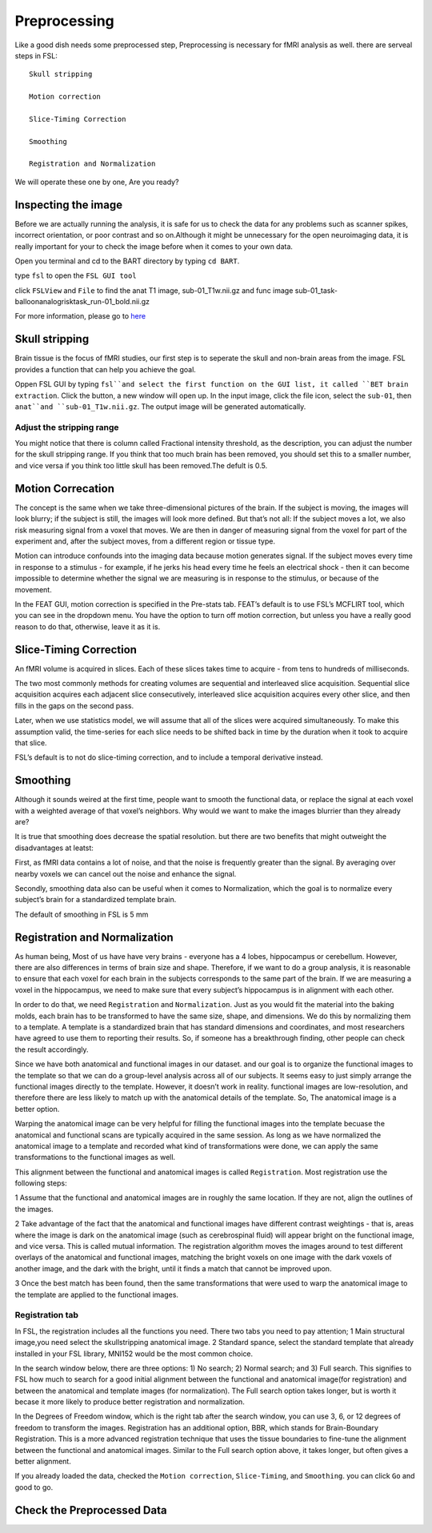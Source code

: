 Preprocessing
=============

Like a good dish needs some preprocessed step, Preprocessing is necessary for fMRI analysis as well. there are serveal steps in FSL::

  Skull stripping
 
  Motion correction
  
  Slice-Timing Correction

  Smoothing

  Registration and Normalization 

We will operate these one by one, Are you ready? 

Inspecting the image
^^^^^^^^^^^^^^^^^^^^

Before we are actually running the analysis, it is safe for us to check the data for any problems such as scanner spikes, incorrect orientation, or poor contrast and so on.Although it might be unnecessary for the open neuroimaging data, it is really important for your to check the image before when it comes to your own data.

Open you terminal and cd to the BART directory by typing ``cd BART``.

.. image:: FSL_cd_BART.png

type ``fsl`` to open the ``FSL GUI tool``

.. image:: FSL_GUI.png

click ``FSLView`` and ``File`` to find the anat T1 image, sub-01_T1w.nii.gz and func image sub-01_task-balloonanalogrisktask_run-01_bold.nii.gz

.. image:: FSL_FSLView_anat.png 
.. image:: FSL_FSLView_func.png

For more information, please go to `here <http://www.mrishark.com/brain1.html>`__ 

Skull stripping
^^^^^^^^^^^^^^^

Brain tissue is the focus of fMRI studies, our first step is to seperate the skull and non-brain areas from the image. FSL provides a function that can help you achieve the goal.

Oppen FSL GUI by typing ``fsl``and select the first function on the GUI list, it called ``BET brain extraction``. Click the button, a new window will open up. In the input image, click the file icon, select the ``sub-01``, then ``anat``and ``sub-01_T1w.nii.gz``. The output image will be generated automatically. 

.. image:: FSL_select_anat.png

.. image:: FSL_skull_output.png

Adjust the stripping range
**************************

You might notice that there is column called Fractional intensity threshold, as the description, you can adjust the number for the skull stripping range. If you think that too much brain has been removed, you should set this to a smaller number, and vice versa if you think too little skull has been removed.The defult is 0.5.


Motion Correcation
^^^^^^^^^^^^^^^^^^

The concept is the same when we take three-dimensional pictures of the brain. If the subject is moving, the images will look blurry; if the subject is still, the images will look more defined. But that’s not all: If the subject moves a lot, we also risk measuring signal from a voxel that moves. We are then in danger of measuring signal from the voxel for part of the experiment and, after the subject moves, from a different region or tissue type.

Motion can introduce confounds into the imaging data because motion generates signal. If the subject moves every time in response to a stimulus - for example, if he jerks his head every time he feels an electrical shock - then it can become impossible to determine whether the signal we are measuring is in response to the stimulus, or because of the movement.

.. image:: FSL_motion.jpg

In the FEAT GUI, motion correction is specified in the Pre-stats tab. FEAT’s default is to use FSL’s MCFLIRT tool, which you can see in the dropdown menu. You have the option to turn off motion correction, but unless you have a really good reason to do that, otherwise, leave it as it is.

.. image:: FSL_motion_correction.png


Slice-Timing Correction
^^^^^^^^^^^^^^^^^^^^^^^

An fMRI volume is acquired in slices. Each of these slices takes time to acquire - from tens to hundreds of milliseconds.

The two most commonly methods for creating volumes are sequential and interleaved slice acquisition. Sequential slice acquisition acquires each adjacent slice consecutively, interleaved slice acquisition acquires every other slice, and then fills in the gaps on the second pass. 

.. image:: FSL_SliceTimingCorrection_Demo.gif

Later, when we use statistics model, we will assume that all of the slices were acquired simultaneously. To make this assumption valid, the time-series for each slice needs to be shifted back in time by the duration when it took to acquire that slice.

FSL’s default is to not do slice-timing correction, and to include a temporal derivative instead. 

.. image:: FSL_slice_timing.png

Smoothing
^^^^^^^^^

Although it sounds weired at the first time, people want to smooth the functional data, or replace the signal at each voxel with a weighted average of that voxel’s neighbors. Why would we want to make the images blurrier than they already are?

It is true that smoothing does decrease the spatial resolution. but there are two benefits that might outweight the disadvantages at leatst:

First, as fMRI data contains a lot of noise, and that the noise is frequently greater than the signal. By averaging over nearby voxels we can cancel out the noise and enhance the signal.

Secondly, smoothing data also can be useful when it comes to Normalization, which the goal is to normalize every subject’s brain for a standardized template brain. 

.. image:: FSL_Smoothing_Demo.gif

The default of smoothing in FSL is 5 mm

.. image:: FSL_smoothing.png

Registration and Normalization
^^^^^^^^^^^^^^^^^^^^^^^^^^^^^^

As human being, Most of us have have very brains - everyone has a 4 lobes, hippocampus or cerebellum. However, there are also differences in terms of brain size and shape. Therefore, if we want to do a group analysis, it is reasonable to ensure that each voxel for each brain in the subjects corresponds to the same part of the brain. If we are measuring a voxel in the hippocampus, we need to make sure that every subject’s hippocampus is in alignment with each other.

In order to do that, we need ``Registration`` and ``Normalization``. Just as you would fit the material into the baking molds, each brain has to be transformed to have the same size, shape, and dimensions. We do this by normalizing them to a template. A template is a standardized brain that has standard dimensions and coordinates, and most researchers have agreed to use them to reporting their results. So, if someone has a breakthrough finding, other people can check the result accordingly. 

Since we have both anatomical and functional images in our dataset. and our goal is to organize the functional images to the template so that we can do a group-level analysis across all of our subjects. It seems easy to just simply arrange the functional images directly to the template. However, it doesn’t work in reality. functional images are low-resolution, and therefore there are less likely to match up with the anatomical details of the template. So, The anatomical image is a better option.

Warping the anatomical image can be very helpful for filling the functional images into the template becuase the anatomical and functional scans are typically acquired in the same session. As long as we have normalized the anatomical image to a template and recorded what kind of transformations were done, we can apply the same transformations to the functional images as well. 

This alignment between the functional and anatomical images is called ``Registration``. Most registration use the following steps:

1 Assume that the functional and anatomical images are in roughly the same location. If they are not, align the outlines of the images.

2 Take advantage of the fact that the anatomical and functional images have different contrast weightings - that is, areas where the image is dark on the anatomical image (such as cerebrospinal fluid) will appear bright on the functional image, and vice versa. This is called mutual information. The registration algorithm moves the images around to test different overlays of the anatomical and functional images, matching the bright voxels on one image with the dark voxels of another image, and the dark with the bright, until it finds a match that cannot be improved upon.

3 Once the best match has been found, then the same transformations that were used to warp the anatomical image to the template are applied to the functional images.

.. image:: FSL_Registration_Normalization_Demo.gif

Registration tab
****************

.. image:: FSL_registration_normalization.png

In FSL, the registration includes all the functions you need. There two tabs you need to pay attention; 1 Main structural image,you need select the skullstripping anatomical image. 2 Standard spance, select the standard template that already installed in your FSL library, MNI152 would be the most common choice.  

In the search window below, there are three options: 1) No search; 2) Normal search; and 3) Full search. This signifies to FSL how much to search for a good initial alignment between the functional and anatomical image(for registration) and between the anatomical and template images (for normalization). The Full search option takes longer, but is worth it becase it more likely to produce better registration and normalization.

In the Degrees of Freedom window, which is the right tab after the search window, you can use 3, 6, or 12 degrees of freedom to transform the images. Registration has an additional option, BBR, which stands for Brain-Boundary Registration. This is a more advanced registration technique that uses the tissue boundaries to fine-tune the alignment between the functional and anatomical images. Similar to the Full search option above, it takes longer, but often gives a better alignment.

If you already loaded the data, checked the ``Motion correction``, ``Slice-Timing``, and ``Smoothing``. you can click ``Go`` and good to go.
 

Check the Preprocessed Data
^^^^^^^^^^^^^^^^^^^^^^^^^^^





